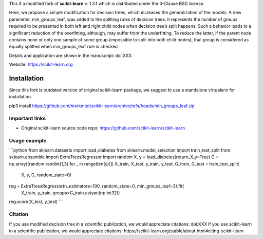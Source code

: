 .. -*- mode: rst -*-

This if a modified fork of **scikit-learn** v. 1.3.1 which is distributed under the 3-Clause BSD license.

Here, we propose a simple modification for decision trees, which increases the generalization of the models. A new parameter, min_groups_leaf, was added to the splitting rules of decision trees. It represents the number of groups required to be presented in both left and right child nodes when decision tree’s split happens. Such a behavior leads to a significant reduction of the overfitting, although, may suffer from the underfitting. To reduce the latter, if the parent node contains none or only one sample of some group (impossible to split into both child nodes), that group is considered as equally splitted when min_groups_leaf rule is checked.

Details and application are shown in the manuscript: doi:XXX. 

Website: https://scikit-learn.org

Installation
------------

Since this fork is outdated version of original scikit-learn package, we suggest to use a standalone virtualenv for installation.

pip3 install https://github.com/markmipt/scikit-learn/archive/refs/heads/min_groups_leaf.zip


Important links
~~~~~~~~~~~~~~~

- Original scikit-learn source code repo: https://github.com/scikit-learn/scikit-learn


Usage example
~~~~~~~~~~~~~

```python 
from sklearn.datasets import load_diabetes
from sklearn.model_selection import train_test_split
from sklearn.ensemble import ExtraTreesRegressor
import random
X, y = load_diabetes(return_X_y=True)
G = np.array([random.randint(1,3) for _ in range(len(y))])
X_train, X_test, y_train, y_test, G_train, G_test = train_test_split(
    X, y, G, random_state=0)
reg = ExtraTreesRegressor(n_estimators=100, random_state=0, min_groups_leaf=3).fit(
   X_train, y_train, groups=G_train.astype(np.int32))
reg.score(X_test, y_test)
```


Citation
~~~~~~~~
If you use modified decision tree in a scientific publication, we would appreciate citations:  doi:XXX 
If you use scikit-learn in a scientific publication, we would appreciate citations: https://scikit-learn.org/stable/about.html#citing-scikit-learn

